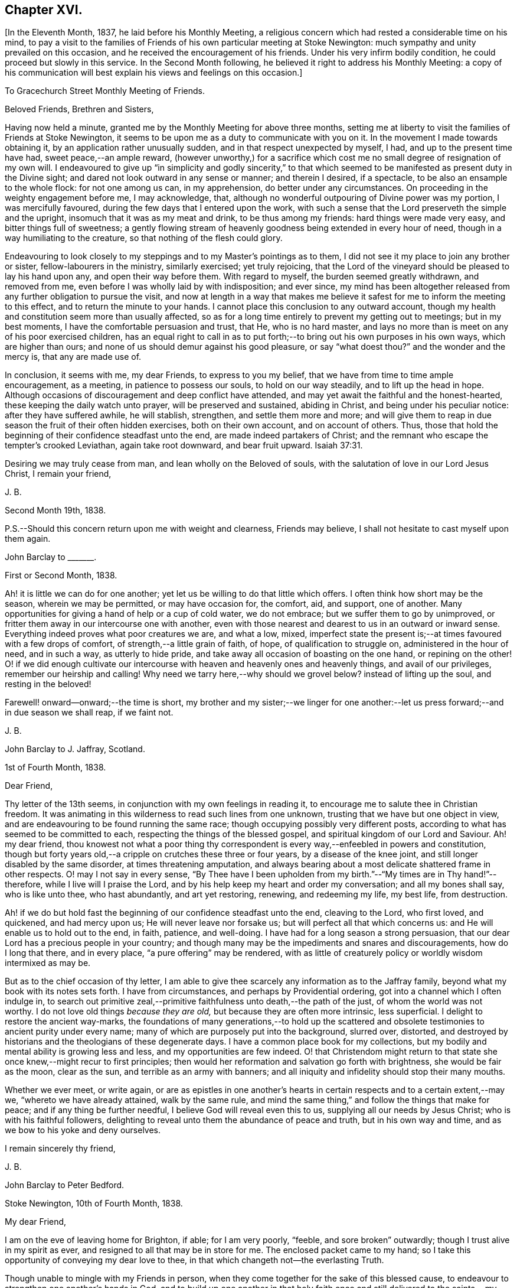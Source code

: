 == Chapter XVI.

+++[+++In the Eleventh Month, 1837, he laid before his Monthly Meeting,
a religious concern which had rested a considerable time on his mind,
to pay a visit to the families of Friends of his own particular meeting at Stoke Newington:
much sympathy and unity prevailed on this occasion,
and he received the encouragement of his friends.
Under his very infirm bodily condition, he could proceed but slowly in this service.
In the Second Month following, he believed it right to address his Monthly Meeting:
a copy of his communication will best explain his views and feelings on this occasion.]

[.embedded-content-document.epistle]
--

[.letter-heading]
To Gracechurch Street Monthly Meeting of Friends.

[.salutation]
Beloved Friends, Brethren and Sisters,

Having now held a minute, granted me by the Monthly Meeting for above three months,
setting me at liberty to visit the families of Friends at Stoke Newington,
it seems to be upon me as a duty to communicate with you on it.
In the movement I made towards obtaining it, by an application rather unusually sudden,
and in that respect unexpected by myself, I had, and up to the present time have had,
sweet peace,--an ample reward,
(however unworthy,) for a sacrifice which cost me
no small degree of resignation of my own will.
I endeavoured to give up "`in simplicity and godly sincerity,`" to that
which seemed to be manifested as present duty in the Divine sight;
and dared not look outward in any sense or manner; and therein I desired, if a spectacle,
to be also an ensample to the whole flock: for not one among us can, in my apprehension,
do better under any circumstances.
On proceeding in the weighty engagement before me, I may acknowledge, that,
although no wonderful outpouring of Divine power was my portion,
I was mercifully favoured, during the few days that I entered upon the work,
with such a sense that the Lord preserveth the simple and the upright,
insomuch that it was as my meat and drink, to be thus among my friends:
hard things were made very easy, and bitter things full of sweetness;
a gently flowing stream of heavenly goodness being extended in every hour of need,
though in a way humiliating to the creature, so that nothing of the flesh could glory.

Endeavouring to look closely to my steppings and to my Master`'s pointings as to them,
I did not see it my place to join any brother or sister,
fellow-labourers in the ministry, similarly exercised; yet truly rejoicing,
that the Lord of the vineyard should be pleased to lay his hand upon any,
and open their way before them.
With regard to myself, the burden seemed greatly withdrawn, and removed from me,
even before I was wholly laid by with indisposition; and ever since,
my mind has been altogether released from any further obligation to pursue the visit,
and now at length in a way that makes me believe
it safest for me to inform the meeting to this effect,
and to return the minute to your hands.
I cannot place this conclusion to any outward account,
though my health and constitution seem more than usually affected,
so as for a long time entirely to prevent my getting out to meetings;
but in my best moments, I have the comfortable persuasion and trust, that He,
who is no hard master,
and lays no more than is meet on any of his poor exercised children,
has an equal right to call in as to put forth;--to
bring out his own purposes in his own ways,
which are higher than ours; and none of us should demur against his good pleasure,
or say "`what doest thou?`"
and the wonder and the mercy is, that any are made use of.

In conclusion, it seems with me, my dear Friends, to express to you my belief,
that we have from time to time ample encouragement, as a meeting,
in patience to possess our souls, to hold on our way steadily,
and to lift up the head in hope.
Although occasions of discouragement and deep conflict have attended,
and may yet await the faithful and the honest-hearted,
these keeping the daily watch unto prayer, will be preserved and sustained,
abiding in Christ, and being under his peculiar notice: after they have suffered awhile,
he will stablish, strengthen, and settle them more and more;
and will give them to reap in due season the fruit of their often hidden exercises,
both on their own account, and on account of others.
Thus, those that hold the beginning of their confidence steadfast unto the end,
are made indeed partakers of Christ;
and the remnant who escape the tempter`'s crooked Leviathan, again take root downward,
and bear fruit upward. Isaiah 37:31.

Desiring we may truly cease from man, and lean wholly on the Beloved of souls,
with the salutation of love in our Lord Jesus Christ, I remain your friend,

[.signed-section-signature]
J+++.+++ B.

[.signed-section-context-close]
Second Month 19th, 1838.

[.postscript]
====

P.S.--Should this concern return upon me with weight and clearness, Friends may believe,
I shall not hesitate to cast myself upon them again.

====

--

[.embedded-content-document.letter]
--

[.letter-heading]
John Barclay to +++_______+++.

[.signed-section-context-open]
First or Second Month, 1838.

Ah! it is little we can do for one another;
yet let us be willing to do that little which offers.
I often think how short may be the season, wherein we may be permitted,
or may have occasion for, the comfort, aid, and support, one of another.
Many opportunities for giving a hand of help or a cup of cold water, we do not embrace;
but we suffer them to go by unimproved,
or fritter them away in our intercourse one with another,
even with those nearest and dearest to us in an outward or inward sense.
Everything indeed proves what poor creatures we are, and what a low, mixed,
imperfect state the present is;--at times favoured with a few drops of comfort,
of strength,--a little grain of faith, of hope, of qualification to struggle on,
administered in the hour of need, and in such a way, as utterly to hide pride,
and take away all occasion of boasting on the one hand, or repining on the other!
O! if we did enough cultivate our intercourse with
heaven and heavenly ones and heavenly things,
and avail of our privileges, remember our heirship and calling!
Why need we tarry here,--why should we grovel below?
instead of lifting up the soul, and resting in the beloved!

Farewell! onward--onward;--the time is short,
my brother and my sister;--we linger for one another:--let
us press forward;--and in due season we shall reap,
if we faint not.

[.signed-section-signature]
J+++.+++ B.

--

[.embedded-content-document.letter]
--

[.letter-heading]
John Barclay to J. Jaffray, Scotland.

[.signed-section-context-open]
1st of Fourth Month, 1838.

[.salutation]
Dear Friend,

Thy letter of the 13th seems, in conjunction with my own feelings in reading it,
to encourage me to salute thee in Christian freedom.
It was animating in this wilderness to read such lines from one unknown,
trusting that we have but one object in view,
and are endeavouring to be found running the same race;
though occupying possibly very different posts,
according to what has seemed to be committed to each,
respecting the things of the blessed gospel,
and spiritual kingdom of our Lord and Saviour.
Ah! my dear friend,
thou knowest not what a poor thing thy correspondent
is every way,--enfeebled in powers and constitution,
though but forty years old,--a cripple on crutches these three or four years,
by a disease of the knee joint, and still longer disabled by the same disorder,
at times threatening amputation,
and always bearing about a most delicate shattered frame in other respects.
O! may I not say in every sense,
"`By Thee have I been upholden from my birth.`"--"`My times are in Thy hand!`"--therefore,
while I live will I praise the Lord,
and by his help keep my heart and order my conversation; and all my bones shall say,
who is like unto thee, who hast abundantly, and art yet restoring, renewing,
and redeeming my life, my best life, from destruction.

Ah! if we do but hold fast the beginning of our confidence steadfast unto the end,
cleaving to the Lord, who first loved, and quickened, and had mercy upon us;
He will never leave nor forsake us; but will perfect all that which concerns us:
and He will enable us to hold out to the end, in faith, patience, and well-doing.
I have had for a long season a strong persuasion,
that our dear Lord has a precious people in your country;
and though many may be the impediments and snares and discouragements,
how do I long that there, and in every place, "`a pure offering`" may be rendered,
with as little of creaturely policy or worldly wisdom intermixed as may be.

But as to the chief occasion of thy letter,
I am able to give thee scarcely any information as to the Jaffray family,
beyond what my book with its notes sets forth. I have from circumstances,
and perhaps by Providential ordering, got into a channel which I often indulge in,
to search out primitive zeal,--primitive faithfulness unto death,--the path of the just,
of whom the world was not worthy.
I do not love old things _because they are old,_ but because they are often more intrinsic,
less superficial.
I delight to restore the ancient way-marks,
the foundations of many generations,--to hold up the scattered
and obsolete testimonies to ancient purity under every name;
many of which are purposely put into the background, slurred over, distorted,
and destroyed by historians and the theologians of these degenerate days.
I have a common place book for my collections,
but my bodily and mental ability is growing less and less,
and my opportunities are few indeed.
O! that Christendom might return to that state she
once knew,--might recur to first principles;
then would her reformation and salvation go forth with brightness,
she would be fair as the moon, clear as the sun, and terrible as an army with banners;
and all iniquity and infidelity should stop their many mouths.

Whether we ever meet, or write again,
or are as epistles in one another`'s hearts in certain
respects and to a certain extent,--may we,
"`whereto we have already attained, walk by the same rule,
and mind the same thing,`" and follow the things that make for peace;
and if any thing be further needful, I believe God will reveal even this to us,
supplying all our needs by Jesus Christ; who is with his faithful followers,
delighting to reveal unto them the abundance of peace and truth,
but in his own way and time, and as we bow to his yoke and deny ourselves.

[.signed-section-closing]
I remain sincerely thy friend,

[.signed-section-signature]
J+++.+++ B.

--

[.embedded-content-document.letter]
--

[.letter-heading]
John Barclay to Peter Bedford.

[.signed-section-context-open]
Stoke Newington, 10th of Fourth Month, 1838.

[.salutation]
My dear Friend,

I am on the eve of leaving home for Brighton, if able; for I am very poorly, "`feeble,
and sore broken`" outwardly; though I trust alive in my spirit as ever,
and resigned to all that may be in store for me.
The enclosed packet came to my hand;
so I take this opportunity of conveying my dear love to thee,
in that which changeth not--the everlasting Truth.

Though unable to mingle with my Friends in person,
when they come together for the sake of this blessed cause,
to endeavour to strengthen one another`'s hands in God,
and to build up one another in that holy faith once and
still delivered to the saints,--my poor mind is as deeply,
as strongly concerned as ever, that every part and parcel thereof,
with all its genuine accompaniments and fruits in practice may be maintained inviolate;
and that nothing may be foreborne, or let fall, or slighted through our degeneracy,
and dim-sightedness of that which our worthy ancients upheld through suffering.

What has our refinement, religious or civil, done for us?
and what has an approach or a condescending affinity
thereto done for us?--weakness has inevitably followed,
and even the strongest and the wisest have been utterly laid waste.
Some are not sufficiently warned and humbled by these things; and if they are,
they should openly acknowledge their error,
and forsake the very appearance of this track.

I am cheerfully confident, that if those, to whom we somewhat look, as watchers,
as seers, as standard-bearers, as counsellors, are removed,
(and they are removing,) to their rest,--or, if any of these that remain,
should not keep their habitations firm and undeviating,
but turn aside in any respect from the ancient testimony,--that
He who raised up such a people as we were at the first,
will never cease to raise up others,
and put forth some into the foreground--into the very seats of the unfaithful.
I have seen it wonderfully in my short day,--I have
read it of those that have gone before:
and therefore, let none ever throw away their shield,
and weakly compromise the trust devolving on them.

Farewell, my beloved friend; may the Lord preserve us purely to his praise.

[.signed-section-closing]
With love from thy affectionate friend,

[.signed-section-signature]
J+++.+++ B.

--

[.asterism]
'''

He left home on the 11th of Fourth Month, reached Brighton without much difficulty,
and seemed revived by the change.
Soon after his arrival, he consulted a physician,
who gave a somewhat encouraging opinion of his state,
thinking that with the returning spring his bodily strength would increase.

During his residence at Brighton, he occasionally appeared to rally;
and at times seemed so animated and cheerful about himself, that his near relatives,
long accustomed to the sight of his crippled condition,
were little prepared to suspect that deceptive disease, consumption,
(as it afterwards appeared,) was making its sure
and rapid inroads upon his delicate constitution.

Our beloved friend Daniel P. Hack, of that place,
who evinced to the last the kindest and most tender solicitude and care respecting him,
thus wrote at a subsequent period concerning him:

[.embedded-content-document.letter]
--

When our beloved friend came to Brighton, it was evident to his friends,
who had not seen him for a considerable time, that his general health was much impaired;
and it soon became so much so, as to excite apprehensions in their minds,
that the life and labours of this devoted servant were fast drawing to a close.
His mind, however, still retained its vigour;
and the precious savour which was to be felt in his company was instructive and sweet,
to those who had the privilege of sharing in it.

His concern for the cause of his dear Lord and Master,
which had so long showed itself in fruits of self-denying dedication, continued unabated.
It was evident to those who had the most frequent opportunity of observing,
under the pressure of rapidly increasing bodily ailments,
that the object nearest to our dear friend`'s heart was,
the spread of the kingdom of our Lord and Saviour Jesus Christ:--even of that kingdom,
which is not meat and drink, but righteousness, and peace,
and joy in the Holy Ghost,--and which stands not in word, but in power.--(1839.)

--

He continued to decline,
and very rapidly so during the latter part of his stay at Brighton;
and on the 8th of the Fifth Month at his own urgent request,
and with the approval of his physician, he was removed to Tunbridge Wells;
where he survived but three days.

The day after his arrival, in the course of some conversation with his kind friend,
D+++.+++ P. Hack, it was evident that he believed his day`'s work was nearly accomplished;
and in the evening, on retiring to rest, his wife alone being with him,
under a precious sense of the overshadowing of the Divine presence, he supplicated thus:
"`O gracious Father! if it please Thee, spare us to each other a little longer,
and make us more entirely devoted to Thee,
and to thy precious cause of Truth in the earth: nevertheless not our will,
O Lord! but thine be done.`"

He continued to sink, but apparently without much bodily suffering.
On the 10th,
he repeated these passages,--"`I am the light of
the world;`"--"`That was the true light,
that lighteth every man that cometh into the world;`"--and
then remarked,--"`it does not say,
that we shall all at once know all things, but as we can bear.
O! it is because they want to know all at once, not as children learn,
that the light is taken away!`"--And again,--"`They say there is
no revelation;--but that which is made manifest to us as our duty,
as the Lord`'s will,
is revelation:--this is my belief,--I am sure of it.`"--"`They slight revelation;
but it shall prevail;
and the Spirit of the Lord shall reign over all;`"--(often repeated,
with) "`the Truth shall prevail,--the Truth shall reign
over all.`"--"`None that trust in the Lord shall be confounded;
but they shall be as Mount Zion,
which can never be moved,--for the mouth of the Lord hath spoken it--Praise,
where it is due, and thanksgiving and melody!`"

At another time he said,--"`You all know my desire to be preserved
near the Lord,--to be strengthened and upheld by the Lord,--to
be found in Him;--this is the way of peace.`"

Again he said,--"`Simple texts of Scripture contain a great deal: '`Walk before Me,
and be thou perfect;`'--beautiful language!
Such texts involve much,--comprehend the whole of a religious walk,--the
whole of what we are in the habit of referring to in a religious life.
We must be faithful to what is made known,--to the
smallest discoveries of the light of Truth.
I trust we shall be animated and strengthened to go through our day`'s work;
then we shall find mercy at the hands of the Lord.`"
"`Let us then look to the Lord for strength at all times, and under all circumstances.`"
"`The Lord will be your Lord, and a sure refuge and hiding-place.
Cleave unto the Lord.
O! cleave unto Him; love Him with all your heart.`"

To his sister, who was seated beside his couch,
he remarked,--"`The quiet habitation! dear Lydia,
thou looks as if thou loved the quiet habitation:
O! how desirable!`" with an allusion also to faithfulness and greater dedication.

His difficulty of articulation was great:--he often
spoke of the great thickness he felt upon him,
that he could not express himself clearly: and once he was heard to say,
"`This shackled state!`" and--"`ready to be offered!`"
The latter part of this day his voice was lifted up in a constant melody,
and for many hours together, like a song of praise;
during which these words were clearly distinguished,
and often repeated;--"`O Lord! dear Lord! come;`"--"`I
bless the Lord.`"--"`I am the Lord`'s forever.`"
The name of "`Jesus`" was often to be heard;
and the word "`Hallelujah!`" was for a long time uttered.

He many times said, "`Let us all be still and quiet.
Let us be retired in our minds.`"
And again, after some little attention to his comfort,--"`Now,
shall we have the Lord with us?
if not, we shall have Him by and bye;`" and again sunk into the same sweet melody.

On Sixth day, about an hour before his departure, he roused a little from dozing:
on receiving some nourishment from his affectionate wife, he took the cup;
and she asked him, if he knew her--he replied with a sweet smile, "`Yes, my Mary.`"
She then asked him,--had he any pain?--"`No, not any:`"--was he happy?--"`Yes; very!`"
He then lay down again, and gently drew his breath shorter and shorter,
till he quietly and peacefully breathed his last,
about four o`'clock in the afternoon of the 11th of Fifth Month, 1838;
and we reverently believe, is, through redeeming love and mercy,
entered into the everlasting joy of his Lord.

[.the-end]
THE END.

